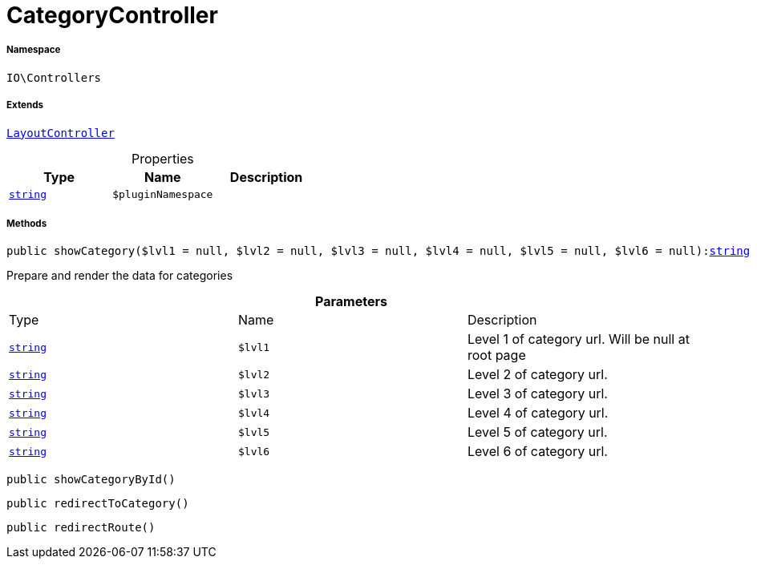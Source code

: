 :table-caption!:
:example-caption!:
:source-highlighter: prettify
:sectids!:
[[io__categorycontroller]]
= CategoryController





===== Namespace

`IO\Controllers`

===== Extends
xref:IO/Controllers/LayoutController.adoc#[`LayoutController`]




.Properties
|===
|Type |Name |Description

|link:http://php.net/string[`string`^]
a|`$pluginNamespace`
|
|===


===== Methods

[source%nowrap, php, subs=+macros]
[#showcategory]
----

public showCategory($lvl1 = null, $lvl2 = null, $lvl3 = null, $lvl4 = null, $lvl5 = null, $lvl6 = null):link:http://php.net/string[string^]

----





Prepare and render the data for categories

.*Parameters*
|===
|Type |Name |Description
|link:http://php.net/string[`string`^]
a|`$lvl1`
|Level 1 of category url. Will be null at root page

|link:http://php.net/string[`string`^]
a|`$lvl2`
|Level 2 of category url.

|link:http://php.net/string[`string`^]
a|`$lvl3`
|Level 3 of category url.

|link:http://php.net/string[`string`^]
a|`$lvl4`
|Level 4 of category url.

|link:http://php.net/string[`string`^]
a|`$lvl5`
|Level 5 of category url.

|link:http://php.net/string[`string`^]
a|`$lvl6`
|Level 6 of category url.
|===


[source%nowrap, php, subs=+macros]
[#showcategorybyid]
----

public showCategoryById()

----







[source%nowrap, php, subs=+macros]
[#redirecttocategory]
----

public redirectToCategory()

----







[source%nowrap, php, subs=+macros]
[#redirectroute]
----

public redirectRoute()

----







